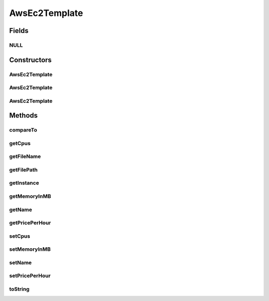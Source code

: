 .. java:import:: com.google.gson Gson

.. java:import:: org.cloudbus.cloudsim.util ResourceLoader

.. java:import:: java.io InputStreamReader

.. java:import:: java.nio.file Path

.. java:import:: java.nio.file Paths

AwsEc2Template
==============

.. java:package:: org.cloudsimplus.vmtemplates
   :noindex:

.. java:type:: public class AwsEc2Template implements Comparable<AwsEc2Template>

   Represents an \ `Amazon EC2 Instance <http://aws.amazon.com/ec2/>`_\  template. This class enables reading a template from a JSON file, containing actual configurations for VMs available in \ `Amazon Web Services <http://aws.amazon.com/>`_\ .

   For more details, check \ `Raysa Oliveira's Master Thesis (only in Portuguese) <http://www.di.ubi.pt/~mario/files/MScDissertation-RaysaOliveira.pdf>`_\ .

   :author: raysaoliveira

   **See also:** :java:ref:`.getInstance(String)`

Fields
------
NULL
^^^^

.. java:field:: public static final AwsEc2Template NULL
   :outertype: AwsEc2Template

Constructors
------------
AwsEc2Template
^^^^^^^^^^^^^^

.. java:constructor:: public AwsEc2Template()
   :outertype: AwsEc2Template

   Default constructor used to create an \ :java:ref:`AwsEc2Template`\  instance. If you want to get a template from a JSON file, you shouldn't call the constructor directly. Instead, use some methods such as the \ :java:ref:`getInstance(String)`\ .

   This constructor is just provided to enable the \ :java:ref:`Gson`\  object to use reflection to instantiate a AwsEc2Template.

   **See also:** :java:ref:`.getInstance(String)`

AwsEc2Template
^^^^^^^^^^^^^^

.. java:constructor:: public AwsEc2Template(AwsEc2Template source)
   :outertype: AwsEc2Template

   A clone constructor which receives an \ :java:ref:`AwsEc2Template`\  and creates a clone of it.

   :param source: the \ :java:ref:`AwsEc2Template`\  to be cloned

AwsEc2Template
^^^^^^^^^^^^^^

.. java:constructor:: public AwsEc2Template(String jsonFilePath)
   :outertype: AwsEc2Template

   Instantiates an AWS EC2 Instance from a JSON file.

   :param jsonFilePath: the full path to the JSON file representing the template with configurations for an AWS EC2 Instance

   **See also:** :java:ref:`.getInstance(String)`

Methods
-------
compareTo
^^^^^^^^^

.. java:method:: @Override public int compareTo(AwsEc2Template template)
   :outertype: AwsEc2Template

getCpus
^^^^^^^

.. java:method:: public int getCpus()
   :outertype: AwsEc2Template

getFileName
^^^^^^^^^^^

.. java:method:: public String getFileName()
   :outertype: AwsEc2Template

   Gets only the name of the JSON template file used to create this template, without the path.

getFilePath
^^^^^^^^^^^

.. java:method:: public String getFilePath()
   :outertype: AwsEc2Template

   Gets the full path to the JSON template file used to create this template.

getInstance
^^^^^^^^^^^

.. java:method:: public static AwsEc2Template getInstance(String jsonFilePath)
   :outertype: AwsEc2Template

   Gets an AWS EC2 Instance from a JSON file inside the \ **application's resource directory**\ . Use the available constructors if you want to load a file outside the resource directory.

   :param jsonFilePath: the \ **relative path**\  to the JSON file representing the template with configurations for an AWS EC2 Instance
   :return: the AWS EC2 Instance from the JSON file

getMemoryInMB
^^^^^^^^^^^^^

.. java:method:: public int getMemoryInMB()
   :outertype: AwsEc2Template

getName
^^^^^^^

.. java:method:: public String getName()
   :outertype: AwsEc2Template

getPricePerHour
^^^^^^^^^^^^^^^

.. java:method:: public double getPricePerHour()
   :outertype: AwsEc2Template

   Gets the price per hour of a VM created from this template

setCpus
^^^^^^^

.. java:method:: public void setCpus(int cpus)
   :outertype: AwsEc2Template

setMemoryInMB
^^^^^^^^^^^^^

.. java:method:: public void setMemoryInMB(int memoryInMB)
   :outertype: AwsEc2Template

setName
^^^^^^^

.. java:method:: public void setName(String name)
   :outertype: AwsEc2Template

setPricePerHour
^^^^^^^^^^^^^^^

.. java:method:: public void setPricePerHour(double pricePerHour)
   :outertype: AwsEc2Template

toString
^^^^^^^^

.. java:method:: @Override public String toString()
   :outertype: AwsEc2Template


